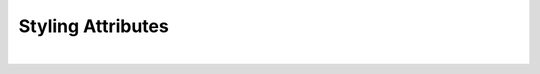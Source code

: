 Styling Attributes
^^^^^^^^^^^^^^^^^^

+------------------------+-------------------+--------------------------------------------------------------------------------------------+
| **Styling Attributes** |                   |                                                                                 |
+========================+===================+============================================================================================+
| **Container Stylings** | Possible Values   | Description                                                                                |
+========================+===================+============================================================================================+
| Style                  | CSS syles         | CSS style attribure(s) to use for this component, separated by semi-colons, for example:   |
|                        |                   | *color:red; background-color:lightgray*. By clicking on the **...** on the right hand side |
|                        |                   | of the field, a window opens up proposing to change attributes for **font**, **color**,    |
|                        |                   | **padding** and **margin** presented in a tree. When clicking on the arrow to the left of  |
|                        |                   | the attribute type, the user is guide by placeholder to enter the correct settings         |
|                        |                   |                                                                                            |
|                        |                   |        .. image:: ../../images/gcs/dfx-styles-editor.png                                   |
|                        |                   |           :width: 450px                                                                    |
+------------------------+-------------------+--------------------------------------------------------------------------------------------+
| Class                  | CSS class         | Name of CSS class to use for the component.                                                |
+------------------------+-------------------+--------------------------------------------------------------------------------------------+
| Dynamic Classes        | CSS Class         | The Dynamic Class is a CSS class that will be added to the graphical control if an Angular |
|                        |                   | Expression is verified.                                                                    |
|                        |                   |                                                                                            |
|                        |                   | Consider the following CSS class:                                                          |
|                        |                   | ::                                                                                         |
|                        |                   |                                                                                            |
|                        |                   |     .RedMessage {                                                                          |
|                        |                   |         color: red                                                                         |
|                        |                   |        }                                                                                   |
|                        |                   |                                                                                            |
|                        |                   | Consider the following CSS class:                                                          |
|                        |                   | ::                                                                                         |
|                        |                   |                                                                                            |
|                        |                   |            .RedMessage {                                                                   |
|                        |                   |                   color: red                                                               |
|                        |                   |                }                                                                           |
|                        |                   |                                                                                            |
|                        |                   |   Dynamic class could be an angular expression like                                        |
|                        |                   |                                                                                            |
|                        |                   |             *RedMessage: my_variable<0*                                                    |
|                        |                   |                                                                                            |
|                        |                   |                  --- or another example might be ---                                       |
|                        |                   |                                                                                            |
|                        |                   |            .RedValue {                                                                     |
|                        |                   |                    color: red;                                                             |
|                        |                   |                }                                                                           |
|                        |                   |            .GreenValue {                                                                   |
|                        |                   |                    color: green;                                                           |
|                        |                   |                }                                                                           |
|                        |                   |                                                                                            |
|                        |                   |   Dynamic class could be an angular expression like                                        |
|                        |                   |                                                                                            |
|                        |                   |             RedValue: my_variable<0; GreenValue: my_variable>=0                            |
|                        |                   |                                                                                            |
|                        |                   |   depending on the value of my_variable, the component will have the RedValue class        |
|                        |                   |   or GreenValue class. The goal is to change an attribute dynamically using angular        |
|                        |                   |   and not the DOM.                                                                         |
+========================+===================+============================================================================================+
| **Icon Stylings**      | Possible Values   | Description                                                                                |
+========================+===================+============================================================================================+
| Size                   | number in pixels  | This number represents the width of the slider in pixels. The default value is 500.        |
|                        |                   |                                                                                            |
+------------------------+-------------------+--------------------------------------------------------------------------------------------+
| Style                  | CSS syles         | CSS style attribure(s) to use for this component, separated by semi-colons, for example:   |
|                        |                   | *color:red; background-color:lightgray*. By clicking on the **...** on the right hand side |
|                        |                   | of the field, a window opens up proposing to change attributes for **font**, **color**,    |
|                        |                   | **padding** and **margin** presented in a tree. When clicking on the arrow to the left of  |
|                        |                   | the attribute type, the user is guide by placeholder to enter the correct settings         |
|                        |                   |                                                                                            |
|                        |                   |        .. image:: ../../images/gcs/dfx-styles-editor.png                                   |
+------------------------+-------------------+--------------------------------------------------------------------------------------------+
| Classes                | CSS class         | Name of CSS class to use for the component.                                                |
+------------------------+-------------------+--------------------------------------------------------------------------------------------+
| **Item Stylings**      | Possible Values   | Description                                                                                |
+========================+===================+============================================================================================+
| Style                  | CSS syles         | CSS style attribure(s) to use for this component, separated by semi-colons, for example:   |
|                        |                   | *color:red; background-color:lightgray*. By clicking on the **...** on the right hand side |
|                        |                   | of the field, a window opens up proposing to change attributes for **font**, **color**,    |
|                        |                   | **padding** and **margin** presented in a tree. When clicking on the arrow to the left of  |
|                        |                   | the attribute type, the user is guide by placeholder to enter the correct settings         |
|                        |                   |                                                                                            |
|                        |                   |        .. image:: ../../images/gcs/dfx-styles-editor.png                                   |
+------------------------+-------------------+--------------------------------------------------------------------------------------------+
| Classes                | CSS class         | Name of CSS class to use for the component.                                                |
+------------------------+-------------------+--------------------------------------------------------------------------------------------+
| Icon Size              | number in pixels  | This number represents the width of the slider in pixels. The default value is 500.        |
|                        |                   |                                                                                            |
+------------------------+-------------------+--------------------------------------------------------------------------------------------+
| Icon Style             | CSS syles         | CSS style attribure(s) to use for this component, separated by semi-colons, for example:   |
|                        |                   | *color:red; background-color:lightgray*. By clicking on the **...** on the right hand side |
|                        |                   | of the field, a window opens up proposing to change attributes for **font**, **color**,    |
|                        |                   | **padding** and **margin** presented in a tree. When clicking on the arrow to the left of  |
|                        |                   | the attribute type, the user is guide by placeholder to enter the correct settings         |
|                        |                   |                                                                                            |
|                        |                   |        .. image:: ../../images/gcs/dfx-styles-editor.png                                   |
+------------------------+-------------------+--------------------------------------------------------------------------------------------+
| Icon Class             | CSS class         | Name of CSS class to use for the component.                                                |
+------------------------+-------------------+--------------------------------------------------------------------------------------------+


|